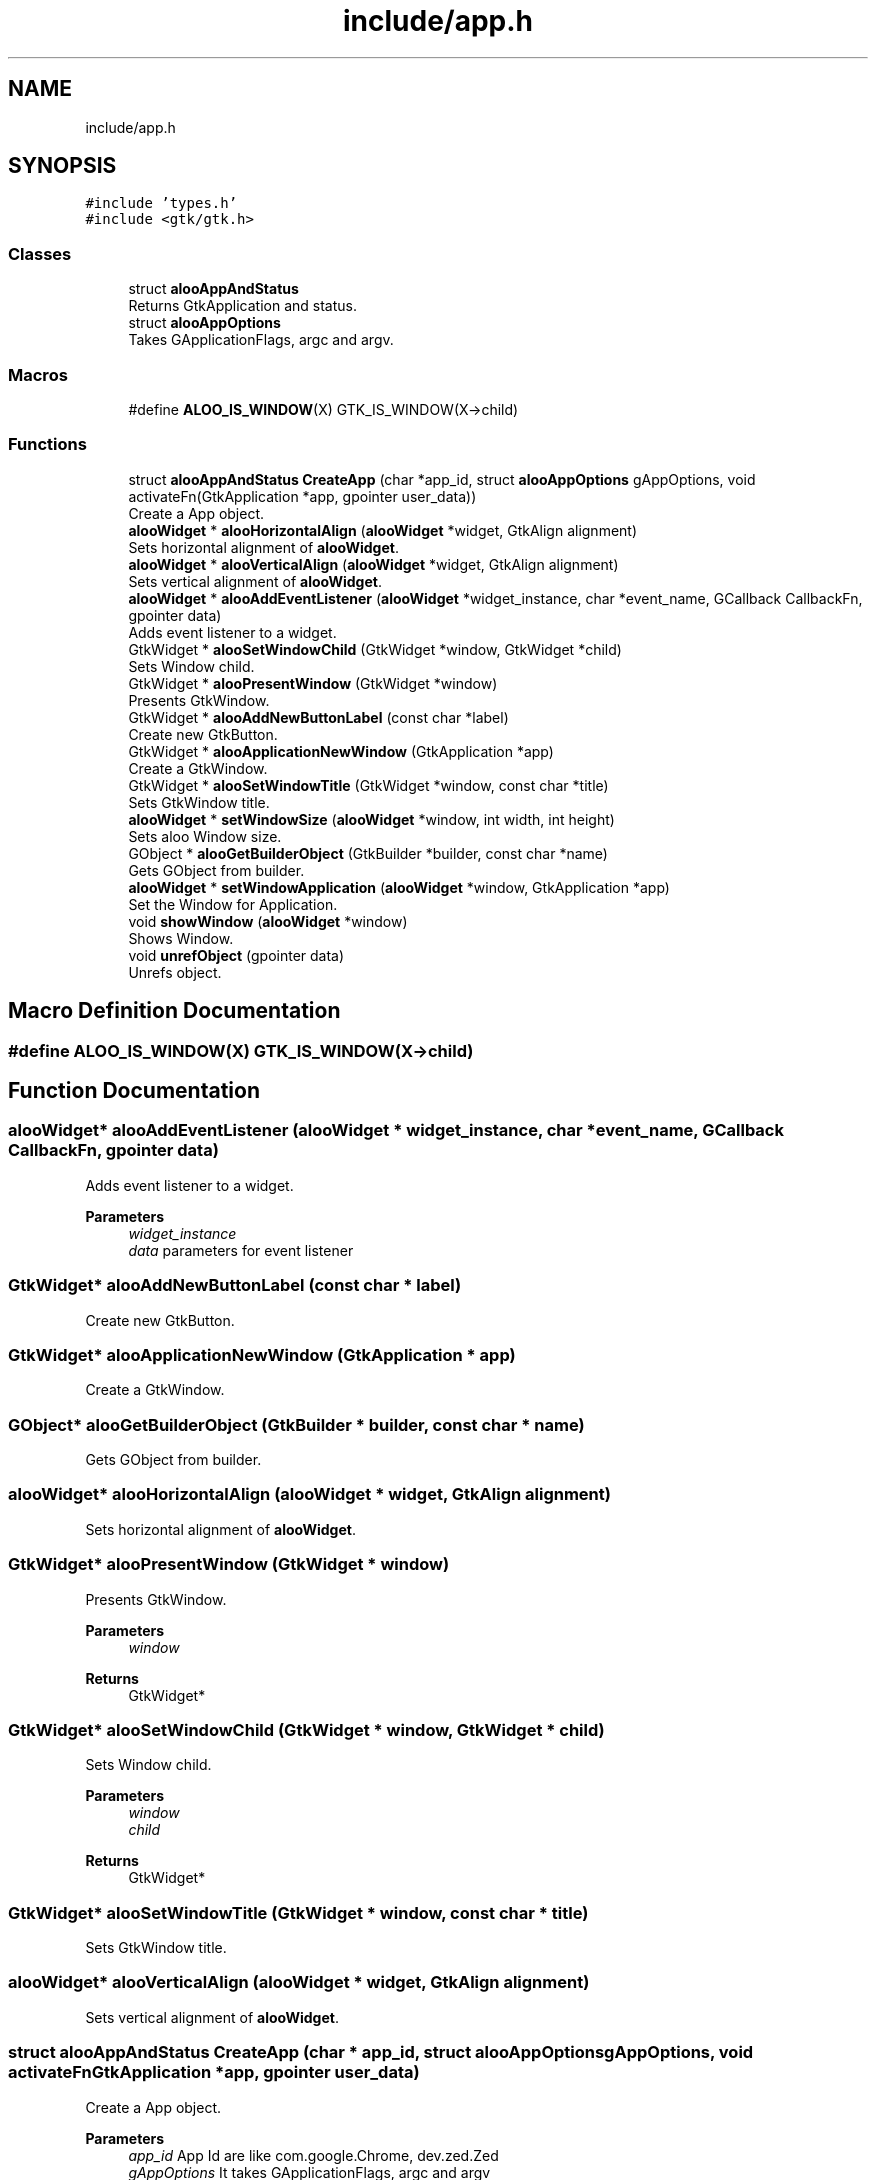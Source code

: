 .TH "include/app.h" 3 "Fri Aug 30 2024" "Version 1.0" "Aloo" \" -*- nroff -*-
.ad l
.nh
.SH NAME
include/app.h
.SH SYNOPSIS
.br
.PP
\fC#include 'types\&.h'\fP
.br
\fC#include <gtk/gtk\&.h>\fP
.br

.SS "Classes"

.in +1c
.ti -1c
.RI "struct \fBalooAppAndStatus\fP"
.br
.RI "Returns GtkApplication and status\&. "
.ti -1c
.RI "struct \fBalooAppOptions\fP"
.br
.RI "Takes GApplicationFlags, argc and argv\&. "
.in -1c
.SS "Macros"

.in +1c
.ti -1c
.RI "#define \fBALOO_IS_WINDOW\fP(X)   GTK_IS_WINDOW(X\->child)"
.br
.in -1c
.SS "Functions"

.in +1c
.ti -1c
.RI "struct \fBalooAppAndStatus\fP \fBCreateApp\fP (char *app_id, struct \fBalooAppOptions\fP gAppOptions, void activateFn(GtkApplication *app, gpointer user_data))"
.br
.RI "Create a App object\&. "
.ti -1c
.RI "\fBalooWidget\fP * \fBalooHorizontalAlign\fP (\fBalooWidget\fP *widget, GtkAlign alignment)"
.br
.RI "Sets horizontal alignment of \fBalooWidget\fP\&. "
.ti -1c
.RI "\fBalooWidget\fP * \fBalooVerticalAlign\fP (\fBalooWidget\fP *widget, GtkAlign alignment)"
.br
.RI "Sets vertical alignment of \fBalooWidget\fP\&. "
.ti -1c
.RI "\fBalooWidget\fP * \fBalooAddEventListener\fP (\fBalooWidget\fP *widget_instance, char *event_name, GCallback CallbackFn, gpointer data)"
.br
.RI "Adds event listener to a widget\&. "
.ti -1c
.RI "GtkWidget * \fBalooSetWindowChild\fP (GtkWidget *window, GtkWidget *child)"
.br
.RI "Sets Window child\&. "
.ti -1c
.RI "GtkWidget * \fBalooPresentWindow\fP (GtkWidget *window)"
.br
.RI "Presents GtkWindow\&. "
.ti -1c
.RI "GtkWidget * \fBalooAddNewButtonLabel\fP (const char *label)"
.br
.RI "Create new GtkButton\&. "
.ti -1c
.RI "GtkWidget * \fBalooApplicationNewWindow\fP (GtkApplication *app)"
.br
.RI "Create a GtkWindow\&. "
.ti -1c
.RI "GtkWidget * \fBalooSetWindowTitle\fP (GtkWidget *window, const char *title)"
.br
.RI "Sets GtkWindow title\&. "
.ti -1c
.RI "\fBalooWidget\fP * \fBsetWindowSize\fP (\fBalooWidget\fP *window, int width, int height)"
.br
.RI "Sets aloo Window size\&. "
.ti -1c
.RI "GObject * \fBalooGetBuilderObject\fP (GtkBuilder *builder, const char *name)"
.br
.RI "Gets GObject from builder\&. "
.ti -1c
.RI "\fBalooWidget\fP * \fBsetWindowApplication\fP (\fBalooWidget\fP *window, GtkApplication *app)"
.br
.RI "Set the Window for Application\&. "
.ti -1c
.RI "void \fBshowWindow\fP (\fBalooWidget\fP *window)"
.br
.RI "Shows Window\&. "
.ti -1c
.RI "void \fBunrefObject\fP (gpointer data)"
.br
.RI "Unrefs object\&. "
.in -1c
.SH "Macro Definition Documentation"
.PP 
.SS "#define ALOO_IS_WINDOW(X)   GTK_IS_WINDOW(X\->child)"

.SH "Function Documentation"
.PP 
.SS "\fBalooWidget\fP* alooAddEventListener (\fBalooWidget\fP * widget_instance, char * event_name, GCallback CallbackFn, gpointer data)"

.PP
Adds event listener to a widget\&. 
.PP
\fBParameters\fP
.RS 4
\fIwidget_instance\fP 
.br
\fIdata\fP parameters for event listener 
.RE
.PP

.SS "GtkWidget* alooAddNewButtonLabel (const char * label)"

.PP
Create new GtkButton\&. 
.SS "GtkWidget* alooApplicationNewWindow (GtkApplication * app)"

.PP
Create a GtkWindow\&. 
.SS "GObject* alooGetBuilderObject (GtkBuilder * builder, const char * name)"

.PP
Gets GObject from builder\&. 
.SS "\fBalooWidget\fP* alooHorizontalAlign (\fBalooWidget\fP * widget, GtkAlign alignment)"

.PP
Sets horizontal alignment of \fBalooWidget\fP\&. 
.SS "GtkWidget* alooPresentWindow (GtkWidget * window)"

.PP
Presents GtkWindow\&. 
.PP
\fBParameters\fP
.RS 4
\fIwindow\fP 
.RE
.PP
\fBReturns\fP
.RS 4
GtkWidget* 
.RE
.PP

.SS "GtkWidget* alooSetWindowChild (GtkWidget * window, GtkWidget * child)"

.PP
Sets Window child\&. 
.PP
\fBParameters\fP
.RS 4
\fIwindow\fP 
.br
\fIchild\fP 
.RE
.PP
\fBReturns\fP
.RS 4
GtkWidget* 
.RE
.PP

.SS "GtkWidget* alooSetWindowTitle (GtkWidget * window, const char * title)"

.PP
Sets GtkWindow title\&. 
.SS "\fBalooWidget\fP* alooVerticalAlign (\fBalooWidget\fP * widget, GtkAlign alignment)"

.PP
Sets vertical alignment of \fBalooWidget\fP\&. 
.SS "struct \fBalooAppAndStatus\fP CreateApp (char * app_id, struct \fBalooAppOptions\fP gAppOptions, void  activateFnGtkApplication *app, gpointer user_data)"

.PP
Create a App object\&. 
.PP
\fBParameters\fP
.RS 4
\fIapp_id\fP App Id are like com\&.google\&.Chrome, dev\&.zed\&.Zed 
.br
\fIgAppOptions\fP It takes GApplicationFlags, argc and argv 
.br
\fIactivateFn\fP static void function which will be called when app is started 
.RE
.PP
\fBReturns\fP
.RS 4
It returns GtkApplication and status 
.RE
.PP

.SS "\fBalooWidget\fP* setWindowApplication (\fBalooWidget\fP * window, GtkApplication * app)"

.PP
Set the Window for Application\&. 
.SS "\fBalooWidget\fP* setWindowSize (\fBalooWidget\fP * window, int width, int height)"

.PP
Sets aloo Window size\&. 
.SS "void showWindow (\fBalooWidget\fP * window)"

.PP
Shows Window\&. 
.SS "void unrefObject (gpointer data)"

.PP
Unrefs object\&. 
.SH "Author"
.PP 
Generated automatically by Doxygen for Aloo from the source code\&.

